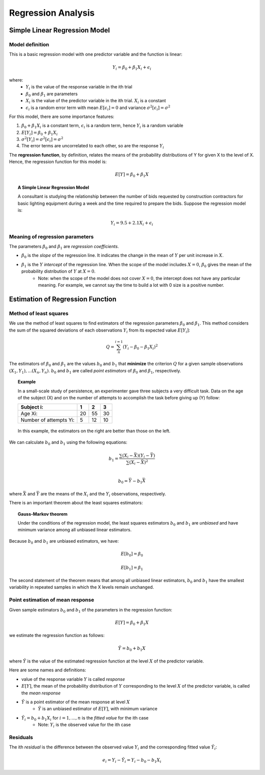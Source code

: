 ============================
Regression Analysis
============================

-------------------------------
Simple Linear Regression Model
-------------------------------

Model definition
---------------------------------
This is a basic regression model with one predictor variable and the function is linear:

.. math::

    Y_i = \beta_0 + \beta_1 X_i + \epsilon_i

where:
    - :math:`Y_i` is the value of the response variable in the ith trial
    - :math:`\beta_0` and :math:`\beta_1` are parameters
    - :math:`X_i` is the value of the predictor variable in the ith trial. :math:`X_i` is a constant
    - :math:`\epsilon_i` is a random error term with mean :math:`E[\epsilon_i] = 0` and variance :math:`\sigma^2[\epsilon_i] = \sigma^2`

For this model, there are some importance features:

1. :math:`\beta_0 + \beta_1 X_i` is a constant term, :math:`\epsilon_i` is a random term, hence :math:`Y_i` is a random variable

2. :math:`E[Y_i] = \beta_0 + \beta_1 X_i`

3. :math:`\sigma^2[Y_i] = \sigma^2[\epsilon_i] = \sigma^2`

4. The error terms are uncorrelated to each other, so are the response :math:`Y_i`

The **regression function**, by definition, relates the means of the probability distributions of Y for given X to the level of X. Hence, the regression function for this model is:

.. math::

    E[Y] = \beta_0 + \beta_1 X

.. topic:: A Simple Linear Regression Model    

    A consultant is studying the relationship between the number of bids requested by construction contractors for basic lighting equipment during a week and the time required to prepare the bids. Suppose the regression model is:

    .. math::

        Y_i = 9.5 + 2.1X_i + \epsilon_i

    .. figure:: _static/regression/figure1_6.png 
        :scale: 40 %

Meaning of regression parameters
---------------------------------

The parameters :math:`\beta_0` and :math:`\beta_1` are *regression coefficients*. 

- :math:`\beta_0` is the *slope* of the regression line. It indicates the change in the mean of :math:`Y` per unit increase in :math:`X`.

- :math:`\beta_1` is the :math:`Y` *intercept* of the regression line. When the scope of the model includes :math:`X=0`, :math:`\beta_0` gives the mean of the probability distribution of :math:`Y` at :math:`X=0`.
    - Note: when the scope of the model does not cover :math:`X = 0`, the intercept does not have any particular meaning. For example, we cannot say the time to build a lot with 0 size is a positive number.

----------------------------------
Estimation of Regression Function
----------------------------------

Method of least squares
----------------------------------
We use the method of least squares to find estimators of the regression parameters :math:`\beta_0` and :math:`\beta_1`. This method considers the sum of the squared deviations of each observations :math:`Y_i` from its expected value :math:`E[Y_i]`:

.. math::

    Q = \sum_n^{i=1} (Y_i - \beta_0 -\beta_1X_i)^2

The estimators of :math:`\beta_0` and :math:`\beta_1` are the values :math:`b_0` and :math:`b_1` that **minimize** the criterion :math:`Q` for a given sample observations :math:`(X_1, Y_1), ... (X_n, Y_n)`. :math:`b_0` and :math:`b_1` are called *point estimators* of :math:`\beta_0` and :math:`\beta_1`, respectively.

.. topic:: Example

    In a small-scale study of persistence, an experimenter gave three subjects a very difficult task. Data on the age of the subject (X) and on the number of attempts to accomplish the task before giving up (Y) follow:

    =======================   === === ====
    Subject i:                1   2   3
    =======================   === === ====
    Age Xi:                   20  55  30
    Number of attempts Yi:    5   12  10
    =======================   === === ====

    .. figure:: _static/regression/figure1_9.png 
        :scale: 40 %

    In this example, the estimators on the right are better than those on the left.


We can calculate :math:`b_0` and :math:`b_1` using the following equations:

.. math::

    b_1 = \frac{\sum(X_i - \bar{X}) (Y_i - \bar{Y})}{\sum(X_i - \bar{X})^2} \\

.. math::

    b_0 = \bar{Y} - b_1 \bar{X}

where :math:`\bar{X}` and :math:`\bar{Y}` are the means of the :math:`X_i` and the :math:`Y_i` observations, respectively.


There is an important theorem about the least squares estimators:

.. topic:: Gauss-Markov theorem

    Under the conditions of the regression model, the least squares estimators :math:`b_0` and :math:`b_1` are *unbiased* and have minimum variance among all unbiased linear estimators.

Because :math:`b_0` and :math:`b_1` are unbiased estimators, we have: 

.. math::

    E[b_0] = \beta_0

.. math::

    E[b_1] = \beta_1

The second statement of the theorem means that among all unbiased linear estimators, :math:`b_0` and :math:`b_1` have the smallest variability in repeated samples in which the X levels remain unchanged.


Point estimation of mean response
----------------------------------
Given sample estimators :math:`b_0` and :math:`b_1` of the parameters in the regression function:

.. math::

    E[Y] = \beta_0 + \beta_1 X

we estimate the regression function as follows:

.. math::
    
    \hat{Y} = b_0 + b_1X 

where :math:`\hat{Y}` is the value of the estimated regression function at the level :math:`X` of the predictor variable.

Here are some names and definitions:

- value of the response variable :math:`Y` is called *response*
- :math:`E[Y]`, the mean of the probability distribution of :math:`Y` corresponding to the level :math:`X` of the predictor variable, is called the *mean response*
- :math:`\hat{Y}` is a point estimator of the mean response at level :math:`X`
    - :math:`\hat{Y}` is an unbiased estimator of :math:`E[Y]`, with minimum variance
- :math:`\hat{Y}_i = b_0 + b_1X_i` for :math:`i = 1, ..., n` is the *fitted value* for the ith case
    - Note: :math:`Y_i` is the observed value for the ith case


Residuals
----------------------------------

The ith *residual* is the difference between the observed value :math:`Y_i` and the corresponding fitted value :math:`\hat{Y}_i`:

.. math::

    e_i = Y_i - \hat{Y}_i = Y_i - b_0 - b_1X_i


.. figure:: _static/regression/figure1_12.png 
    :scale: 40 %
